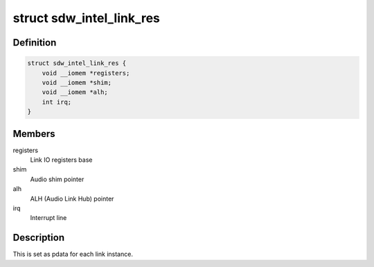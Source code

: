 .. -*- coding: utf-8; mode: rst -*-
.. src-file: drivers/soundwire/intel.h

.. _`sdw_intel_link_res`:

struct sdw_intel_link_res
=========================

.. c:type:: struct sdw_intel_link_res

    Soundwire link resources

.. _`sdw_intel_link_res.definition`:

Definition
----------

.. code-block:: c

    struct sdw_intel_link_res {
        void __iomem *registers;
        void __iomem *shim;
        void __iomem *alh;
        int irq;
    }

.. _`sdw_intel_link_res.members`:

Members
-------

registers
    Link IO registers base

shim
    Audio shim pointer

alh
    ALH (Audio Link Hub) pointer

irq
    Interrupt line

.. _`sdw_intel_link_res.description`:

Description
-----------

This is set as pdata for each link instance.

.. This file was automatic generated / don't edit.

